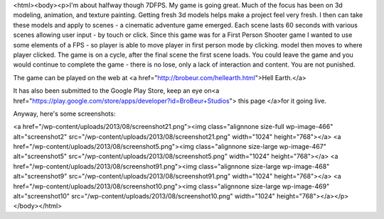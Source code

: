 <html><body><p>I'm about halfway though 7DFPS. My game is going great. Much of the focus has been on 3d modeling, animation, and texture painting. Getting fresh 3d models helps make a project feel very fresh. I then can take these models and apply to scenes - a cinematic adventure game emerged. Each scene lasts 60 seconds with various scenes allowing user input - by touch or click. Since this game was for a First Person Shooter game I wanted to use some elements of a FPS - so player is able to move player in first person mode by clicking. model then moves to where player clicked. The game is on a cycle, after the final scene the first scene loads. You could leave the game and you would continue to complete the game - there is no lose, only a lack of interaction and content. You are not punished.


The game can be played on the web at <a href="http://brobeur.com/hellearth.html">Hell Earth.</a>



It has also been submitted to the Google Play Store, keep an eye on<a href="https://play.google.com/store/apps/developer?id=BroBeur+Studios"> this page </a>for it going live.



Anyway, here's some screenshots:



<a href="/wp-content/uploads/2013/08/screenshot21.png"><img class="alignnone size-full wp-image-466" alt="screenshot2" src="/wp-content/uploads/2013/08/screenshot21.png" width="1024" height="768"></a> <a href="/wp-content/uploads/2013/08/screenshot5.png"><img class="alignnone size-large wp-image-467" alt="screenshot5" src="/wp-content/uploads/2013/08/screenshot5.png" width="1024" height="768"></a> <a href="/wp-content/uploads/2013/08/screenshot91.png"><img class="alignnone size-large wp-image-468" alt="screenshot9" src="/wp-content/uploads/2013/08/screenshot91.png" width="1024" height="768"></a> <a href="/wp-content/uploads/2013/08/screenshot10.png"><img class="alignnone size-large wp-image-469" alt="screenshot10" src="/wp-content/uploads/2013/08/screenshot10.png" width="1024" height="768"></a></p></body></html>